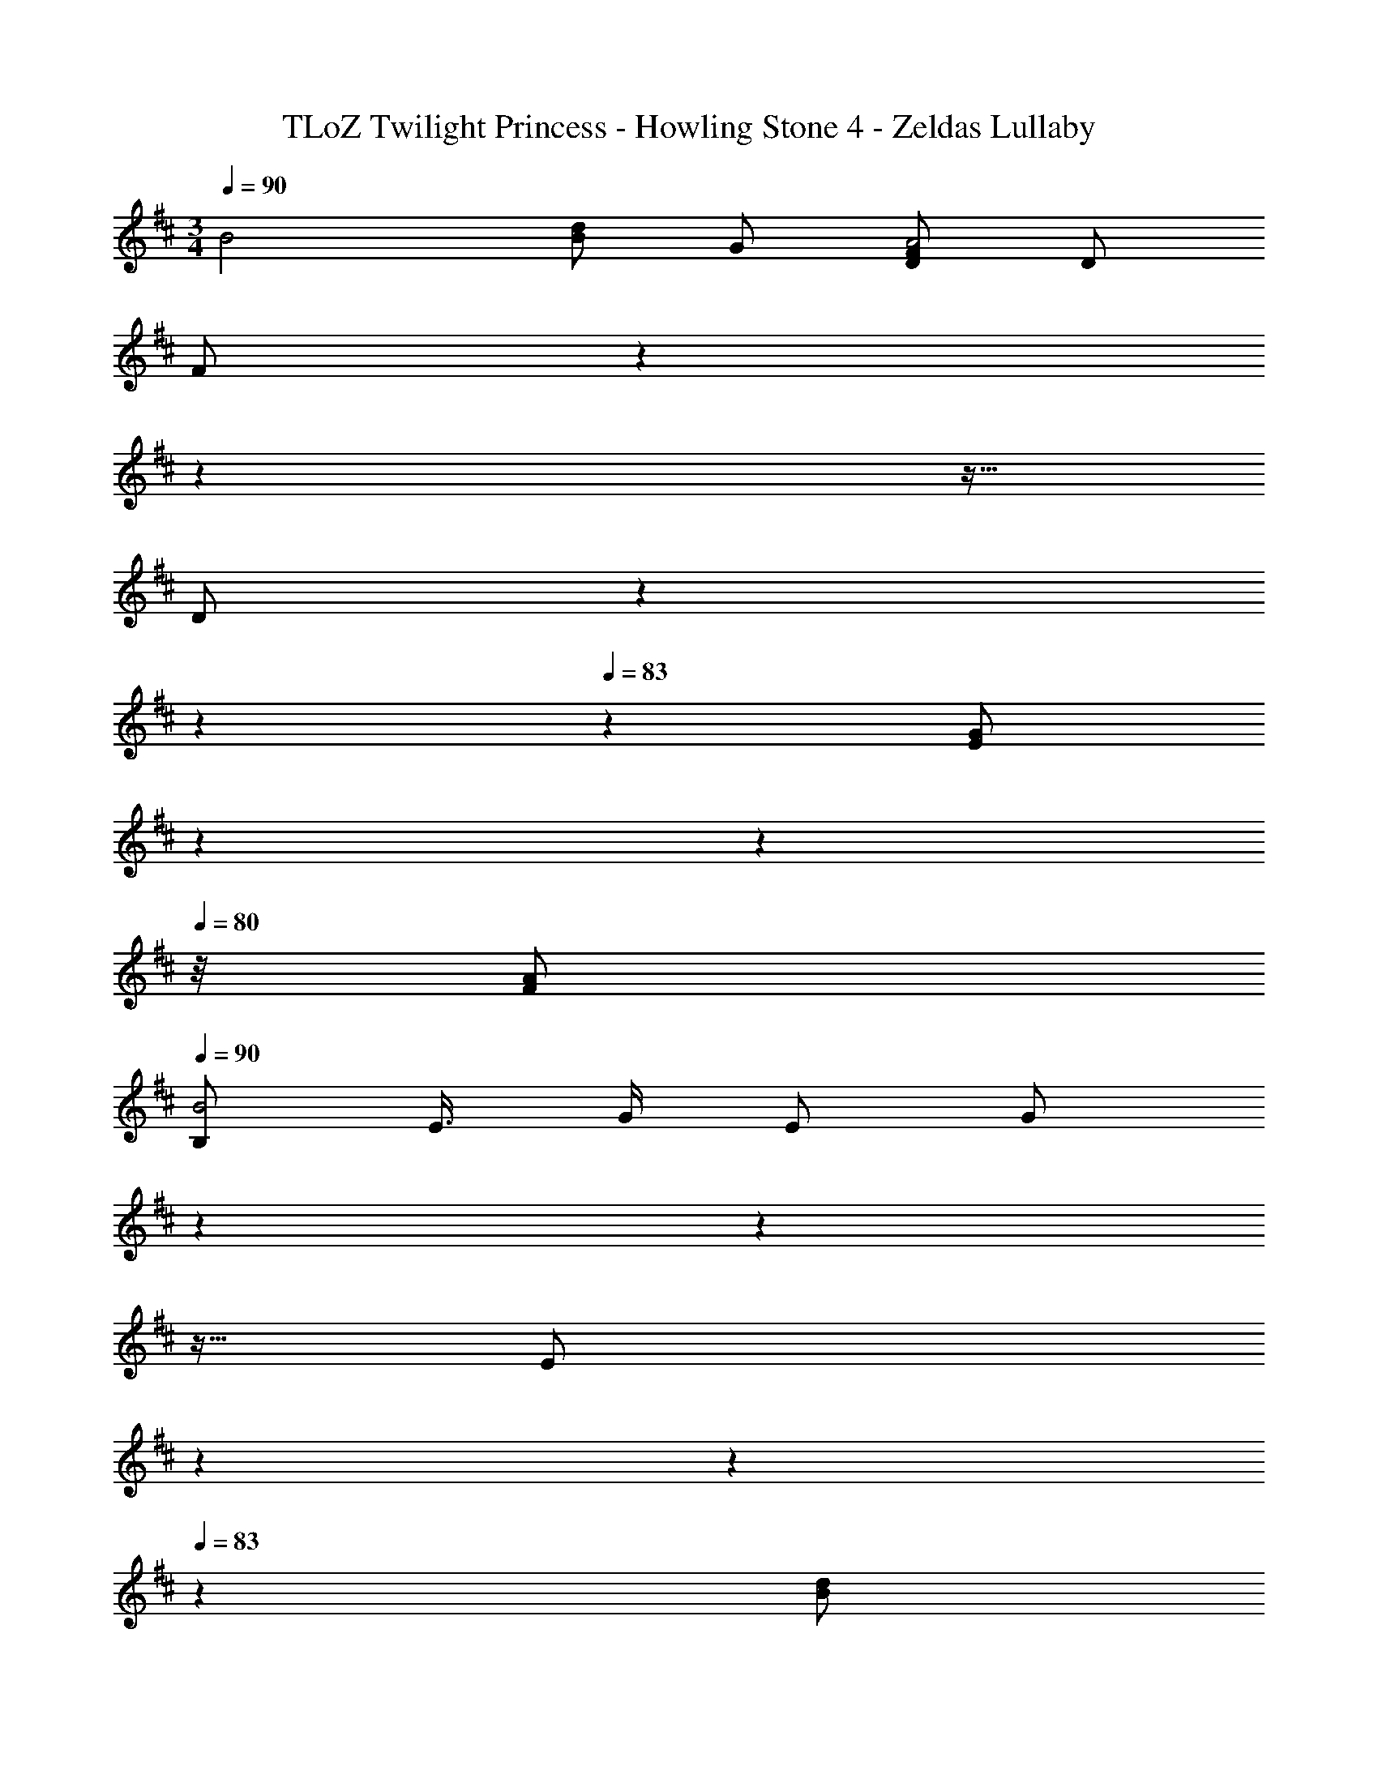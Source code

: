 X: 1
T: TLoZ Twilight Princess - Howling Stone 4 - Zeldas Lullaby
Z: ABC Generated by Starbound Composer
L: 1/4
M: 3/4
Q: 1/4=90
K: D
B2 [B/2d] G/2 [F/2D/2A2] D/2 
[z/12F/2] 
Q: 1/4=89
z/12 
Q: 1/4=88
z17/96 
Q: 1/4=87
z5/32 
Q: 1/4=86
[z/10D/2] 
Q: 1/4=85
z8/45 
Q: 1/4=84
z/6 
Q: 1/4=83
z/18 [z/9G/2E/2] 
Q: 1/4=82
z4/45 
Q: 1/4=81
z7/40 
Q: 1/4=80
z/8 [A/2F/2] 
Q: 1/4=90
[z/8B,/2B2] [z/8E3/8] G/4 E/2 [z/12G/2] 
Q: 1/4=89
z/12 
Q: 1/4=88
z17/96 
Q: 1/4=87
z5/32 
Q: 1/4=86
[z/10E/2] 
Q: 1/4=85
z8/45 
Q: 1/4=84
z/6 
Q: 1/4=83
z/18 
[z/9B/2d] 
Q: 1/4=82
z4/45 
Q: 1/4=81
z7/40 
Q: 1/4=80
z/8 G/2 
Q: 1/4=90
[z/16F/2A2] D7/16 D/2 [A/2F/2=c/2] [z/12A/2] 
Q: 1/4=89
z/12 
Q: 1/4=88
z17/96 
Q: 1/4=87
z5/32 
Q: 1/4=86
[z/10G/4] 
Q: 1/4=85
z3/20 [z/36F/4] 
Q: 1/4=84
z/6 
Q: 1/4=83
z/18 [z/9E/4] 
Q: 1/4=82
z4/45 
Q: 1/4=81
z/20 [z/8D/4] 
Q: 1/4=80
z/8 
[z/12B,/2B2] [z/12E5/12] G/3 D/2 A/2 G/2 [B/2d] B,/2 
Q: 1/4=90
[z/32^c3A,3] [z/32D/2] [z/16F/2] [z3/8A/2] E/2 
c/2 G/2 [z/16c/2g/2] 
Q: 1/4=89
z/16 
Q: 1/4=88
z/8 
Q: 1/4=87
z/16 
Q: 1/4=86
z/8 
Q: 1/4=85
z/16 
Q: 1/4=84
[z/8E/2] 
Q: 1/4=83
z/8 
Q: 1/4=82
z/16 
Q: 1/4=81
z3/16 
Q: 1/4=90
[z/16B,3d6] [z/16G7/16] [z/8B3/8] [z5/32D/4] 
Q: 1/4=89
z3/32 [z/14B/2] 
Q: 1/4=88
z20/63 
Q: 1/4=87
z/9 [z5/24G/2] 
Q: 1/4=86
z/6 
Q: 1/4=85
z/8 [z3/16D/2] 
Q: 1/4=84
z5/16 
Q: 1/4=83
[z/3A/2=c/2] 
Q: 1/4=82
z/6 
Q: 1/4=81
[z5/16B/2] 
Q: 1/4=80
z3/16 [z/6A,3] D/6 F/6 A/4 [z7/32c/4] 
Q: 1/4=20
z/32 d2 
